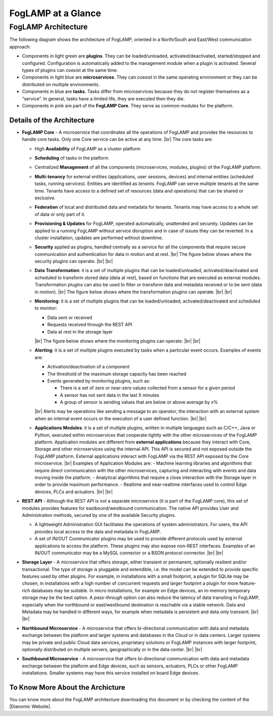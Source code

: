 .. FogLAMP documentation master file, created by
   sphinx-quickstart on Fri Sep 22 02:34:49 2017.
   You can adapt this file completely to your liking, but it should at least
   contain the root `toctree` directive.


.. |br| raw:: html

   <br />


.. Images
.. |foglamp_security| image:: images/foglamp_security.jpg
.. |foglamp_architecture| image:: images/foglamp_architecture.jpg
.. |foglamp_monitoring| image:: images/foglamp_monitoring.jpg
.. |foglamp_transformation| image:: images/foglamp_transformation.jpg


.. Links to open in new tabs:
.. |Dianomic Website| raw:: html

   <a href="http://www.dianomic.com" target="_blank">Dianomic Website</a>

.. =============================================


*******************
FogLAMP at a Glance
*******************

FogLAMP Architecture
====================

The following diagram shows the architecture of FogLAMP, oriented in a North/South and East/West communication approach:

- Components in light green are **plugins**. They can be loaded/unloaded, activated/deactivated, started/stopped and configured. Configuration is automatically added to the management module when a plugin is activated. Several types of plugins can coexist at the same time. 
- Components in light blue are **microservices**. They can coexist in the same operating environment or they can be distributed on multiple environments.
- Components in blue are **tasks**. Tasks differ from microservices because they do not register themselves as a “service”. In general, tasks have a limited life, they are executed then they die.
- Components in pink are part of the **FogLAMP Core**. They serve as common modules for the platform.

|foglamp_architecture|


Details of the Architecture
---------------------------

- **FogLAMP Core** - A microservice that coordinates all the operations of FogLAMP and provides the resources to handle core tasks. Only one Core service can be active at any time. |br| The core tasks are:

  - High **Availability** of FogLAMP as a cluster platform
  - **Scheduling** of tasks in the platform
  - Centralized **Management** of all the components (microservices, modules, plugins) of the FogLAMP platform.
  - **Multi-tenancy** for external entities (applications, user sessions, devices) and internal entities (scheduled tasks, running services). Entities are identified as *tenants*. FogLAMP can serve multiple tenants at the same time. Tenants have access to a defined set of resources (data and operations) that can be shared or exclusive.
  - **Federation** of local and distributed data and metadata for tenants. Tenants may have access to a whole set of data or only part of it.
  - **Provisioning & Updates** for FogLAMP, operated automatically, unattended and securely. Updates can be applied to a running FogLAMP without service disruption and in case of issues they can be reverted. In a cluster installation, updates are performed without downtime.
  - **Security** applied as plugins, handled centrally as a service for all the components that require secure communication and authentication for data in motion and at rest. |br|
    The figure below shows where the security plugins can operate. |foglamp_security| |br| |br|
  - **Data Transformation**: it is a set of multiple plugins that can be loaded/unloaded, activated/deactivated and scheduled to transform stored data (data at rest), based on functions that are executed as external modules. Transformation plugins can also be used to filter or transform data and metadata received or to be sent (data in motion). |br| The figure below shows where the transformation plugins can operate. |foglamp_transformation| |br| |br|
  - **Monitoring**: it is a set of multiple plugins that can be loaded/unloaded, activated/deactivated and scheduled to monitor:

    - Data sent or received
    - Requests received through the REST API
    - Data at rest in the storage layer

    |br|
    The figure below shows where the monitoring plugins can operate. |foglamp_monitoring|
    |br| |br|

  - **Alerting**: it is a set of multiple plugins executed by tasks when a particular event occurs. Examples of events are:

    - Activation/deactivation of a component
    - The threshold of the maximum storage capacity has been reached
    - Events generated by monitoring plugins, such as:

      - There is a set of zero or near-zero values collected from a sensor for a given period
      - A sensor has not sent data in the last X minutes
      - A group of sensor is sending values that are below or above average by x%

    |br|
    Alerts may be operations like sending a message to an operator, the interaction with an external system when an internal event occurs or the execution of a user defined function.
    |br| |br|

  - **Applications Modules**: it is a set of multiple plugins, written in multiple languages such as C/C++, Java or Python, executed within microservices that cooperate tightly with the other microservices of the FogLAMP platform. Application modules are different from **external applications** because they interact with Core, Storage and other microservices using the internal API. This API is secured and not exposed outside the FogLAMP platform. External applications interact with FogLAMP via the REST API exposed by the Core microservice. |br| Examples of Application Modules are:
    - Machine learning libraries and algorithms that require direct communication with the other microservices, capturing and interacting with events and data moving inside the platform.
    - Analytical algorithms that require a close interaction with the Storage layer in order to provide maximum performance.
    - Realtime and near-realtime interfaces used to control Edge devices, PLCs and actuators.
    |br| |br|

- **REST API** - Although the REST API is not a separate microservice (it is part of the FogLAMP core), this set of modules provides features for eastbound/westbound communication. The native API provides User and Administration methods, secured by one of the available Security plugins.

  - A lightweight Administration GUI facilitates the operations of system administrators. For users, the API provides local access to the data and metadata in FogLAMP.
  - A set of IN/OUT Communicator plugins may be used to provide different protocols used by external applications to access the platform. These plugins may also expose non-REST interfaces. Examples of an IN/OUT communicator may be a MySQL connector or a BSON protocol connector.
    |br| |br|

- **Storage Layer** - A microservice that offers storage, either transient or permanent, optionally resilient and/or transactional. The type of storage is pluggable and extendible, i.e. the model can be extended to provide specific features used by other plugins. For example, in installations with a small footprint, a plugin for SQLite may be chosen, in installations with a high number of concurrent requests and larger footprint a plugin for more feature-rich databases may be suitable. In micro installations, for example on Edge devices, an in-memory temporary storage may be the best option. A *pass-through* option can also reduce the latency of data transiting in FogLAMP, especially when the northbound or east/westbound destination is reachable via a stable network. Data and Metadata may be handled in different ways, for example when metadata is persistent and data only transient. |br| |br|
- **Northbound Microservice** - A microservice that offers bi-directional communication with data and metadata exchange between the platform and larger systems and databases in the Cloud or in data centers. Larger systems may be private and public Cloud data services, proprietary solutions or FogLAMP instances with larger footprint, optionally distributed on multiple servers, geographically or in the data center. |br| |br|
- **Southbound Microservice** - A microservice that offers bi-directional communication with data and metadata exchange between the platform and Edge devices, such as sensors, actuators, PLCs or other FogLAMP installations. Smaller systems may have this service installed on board Edge devices.


To Know More About the Archicture
---------------------------------

You can know more about the FogLAMP architecture downloading this document or by checking the content of the |Dianomic Website|.

